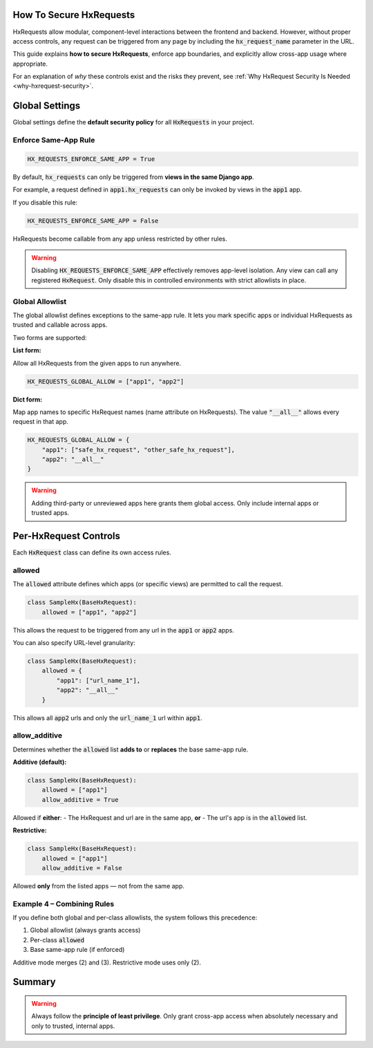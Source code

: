 How To Secure HxRequests
------------------------

HxRequests allow modular, component-level interactions between the frontend and backend.
However, without proper access controls, any request can be triggered from any page
by including the :code:`hx_request_name` parameter in the URL.

This guide explains **how to secure HxRequests**, enforce app boundaries,
and explicitly allow cross-app usage where appropriate.

For an explanation of *why* these controls exist and the risks they prevent,
see :ref:`Why HxRequest Security Is Needed <why-hxrequest-security>`.


Global Settings
---------------

Global settings define the **default security policy** for all :code:`HxRequests` in your project.


Enforce Same-App Rule
~~~~~~~~~~~~~~~~~~~~~

.. code-block:: python

    HX_REQUESTS_ENFORCE_SAME_APP = True

By default, :code:`hx_requests` can only be triggered from **views in the same Django app**.

For example, a request defined in :code:`app1.hx_requests` can only be invoked by
views in the :code:`app1` app.

If you disable this rule:

.. code-block:: python

    HX_REQUESTS_ENFORCE_SAME_APP = False

HxRequests become callable from any app unless restricted by other rules.

.. warning::

    Disabling :code:`HX_REQUESTS_ENFORCE_SAME_APP` effectively removes app-level isolation.
    Any view can call any registered :code:`HxRequest`.
    Only disable this in controlled environments with strict allowlists in place.


Global Allowlist
~~~~~~~~~~~~~~~~

The global allowlist defines exceptions to the same-app rule. It lets you mark specific
apps or individual HxRequests as trusted and callable across apps.

Two forms are supported:

**List form:**

Allow all HxRequests from the given apps to run anywhere.

.. code-block:: python

    HX_REQUESTS_GLOBAL_ALLOW = ["app1", "app2"]

**Dict form:**

Map app names to specific HxRequest names (name attribute on HxRequests).
The value :code:`"__all__"` allows every request in that app.

.. code-block:: python

    HX_REQUESTS_GLOBAL_ALLOW = {
        "app1": ["safe_hx_request", "other_safe_hx_request"],
        "app2": "__all__"
    }

.. warning::

    Adding third-party or unreviewed apps here grants them global access.
    Only include internal apps or trusted apps.


Per-HxRequest Controls
----------------------

Each :code:`HxRequest` class can define its own access rules.


allowed
~~~~~~~

The :code:`allowed` attribute defines which apps (or specific views)
are permitted to call the request.

.. code-block:: python

    class SampleHx(BaseHxRequest):
        allowed = ["app1", "app2"]

This allows the request to be triggered from any url in the
:code:`app1` or :code:`app2` apps.

You can also specify URL-level granularity:

.. code-block:: python

    class SampleHx(BaseHxRequest):
        allowed = {
            "app1": ["url_name_1"],
            "app2": "__all__"
        }

This allows all :code:`app2` urls and only the :code:`url_name_1`
url within :code:`app1`.


allow_additive
~~~~~~~~~~~~~~

Determines whether the :code:`allowed` list **adds to** or **replaces**
the base same-app rule.

**Additive (default):**

.. code-block:: python

    class SampleHx(BaseHxRequest):
        allowed = ["app1"]
        allow_additive = True

Allowed if **either**:
- The HxRequest and url are in the same app, **or**
- The url's app is in the :code:`allowed` list.

**Restrictive:**

.. code-block:: python

    class SampleHx(BaseHxRequest):
        allowed = ["app1"]
        allow_additive = False

Allowed **only** from the listed apps — not from the same app.


Example 4 – Combining Rules
~~~~~~~~~~~~~~~~~~~~~~~~~~~

If you define both global and per-class allowlists, the system follows this precedence:

1. Global allowlist (always grants access)
2. Per-class :code:`allowed`
3. Base same-app rule (if enforced)

Additive mode merges (2) and (3).
Restrictive mode uses only (2).


Summary
-------

==============================  ===========================================
**Control**                     **Purpose**
==============================  ===========================================
:code:`HX_REQUESTS_ENFORCE_SAME_APP`   Default: restrict to same-app requests
:code:`HX_REQUESTS_GLOBAL_ALLOW`       Define trusted apps or HxRequests globally
:code:`allowed`                        Per-request allowlist (apps or URLs)
:code:`allow_additive`                 Whether to combine with same-app rule
==============================  ===========================================

.. warning::

    Always follow the **principle of least privilege**.
    Only grant cross-app access when absolutely necessary
    and only to trusted, internal apps.
